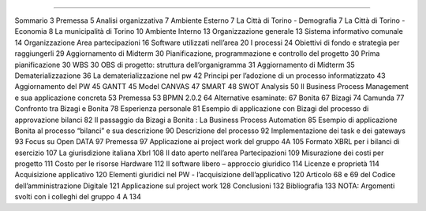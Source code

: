 ########

Sommario	3
Premessa	5
Analisi organizzativa	7
Ambiente Esterno	7
La Città di Torino - Demografia	7
La Città di Torino - Economia	8
La municipalità di Torino	10
Ambiente Interno	13
Organizzazione generale	13
Sistema informativo comunale	14
Organizzazione Area partecipazioni	16
Software utilizzati nell’area	20
I processi	24
Obiettivi di fondo e strategia per raggiungerli	29
Aggiornamento di Midterm	30
Pianificazione, programmazione e controllo del progetto	30
Prima pianificazione	30
WBS	30
OBS di progetto: struttura dell’organigramma	31
Aggiornamento di Midterm	35
Dematerializzazione	36
La dematerializzazione nel pw	42
Principi per l’adozione di un processo informatizzato	43
Aggiornamento del PW	45
GANTT	45
Model CANVAS	47
SMART	48
SWOT Analysis	50
Il Business Process Management e sua applicazione concreta	53
Premessa	53
BPMN 2.0.2	64
Alternative esaminate:	67
Bonita	67
Bizagi	74
Camunda	77
Confronto tra Bizagi e Bonita	78
Esperienza personale	81
Esempio di applicazione con Bizagi del  processo di approvazione bilanci	82
Il passaggio da Bizagi a Bonita : La Business Process Automation	85
Esempio di applicazione Bonita al processo “bilanci” e sua descrizione	90
Descrizione del processo	92
Implementazione dei task e dei gateways	93
Focus su Open DATA	97
Premessa	97
Applicazione ai project work del gruppo 4A	105
Formato XBRL per i bilanci di esercizio	107
La giurisdizione italiana Xbrl	108
Il dato aperto nell’area Partecipazioni	109
Misurazione dei costi per progetto	111
Costo per le risorse Hardware	112
Il software libero – approccio giuridico	114
Licenze e proprietà	114
Acquisizione applicativo	120
Elementi giuridici nel PW - l’acquisizione dell’applicativo	120
Articolo  68 e 69 del Codice dell’amministrazione Digitale	121
Applicazione sul project work	128
Conclusioni	132
Bibliografia	133
NOTA: Argomenti svolti con i colleghi del gruppo 4 A	134

